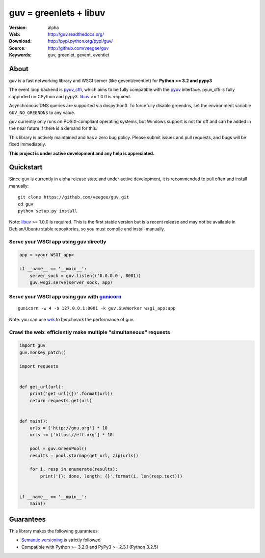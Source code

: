 guv = greenlets + libuv
=======================

:Version: alpha
:Web: http://guv.readthedocs.org/
:Download: http://pypi.python.org/pypi/guv/
:Source: http://github.com/veegee/guv
:Keywords: guv, greenlet, gevent, eventlet


About
-----

guv is a fast networking library and WSGI server (like gevent/eventlet) for
**Python >= 3.2 and pypy3**

The event loop backend is pyuv_cffi_, which aims to be fully compatible with the
pyuv_ interface. pyuv_cffi is fully supported on CPython and pypy3. libuv_
>= 1.0.0 is required.

Asynchronous DNS queries are supported via dnspython3. To forcefully disable
greendns, set the environment variable ``GUV_NO_GREENDNS`` to any value.

guv currently only runs on POSIX-compliant operating systems, but Windows
support is not far off and can be added in the near future if there is a demand
for this.

This library is actively maintained and has a zero bug policy. Please submit
issues and pull requests, and bugs will be fixed immediately.

**This project is under active development and any help is appreciated.**


Quickstart
----------

Since guv is currently in alpha release state and under active development, it
is recommended to pull often and install manually::

    git clone https://github.com/veegee/guv.git
    cd guv
    python setup.py install

Note: libuv_ >= 1.0.0 is required. This is the first stable version but is a
recent release and may not be available in Debian/Ubuntu stable repositories, so
you must compile and install manually.

Serve your WSGI app using guv directly
^^^^^^^^^^^^^^^^^^^^^^^^^^^^^^^^^^^^^^

.. code-block:: python

    app = <your WSGI app>

    if __name__ == '__main__':
        server_sock = guv.listen(('0.0.0.0', 8001))
        guv.wsgi.serve(server_sock, app)

Serve your WSGI app using guv with gunicorn_
^^^^^^^^^^^^^^^^^^^^^^^^^^^^^^^^^^^^^^^^^^^^

::

    gunicorn -w 4 -b 127.0.0.1:8001 -k guv.GuvWorker wsgi_app:app

Note: you can use wrk_ to benchmark the performance of guv.

Crawl the web: efficiently make multiple "simultaneous" requests
^^^^^^^^^^^^^^^^^^^^^^^^^^^^^^^^^^^^^^^^^^^^^^^^^^^^^^^^^^^^^^^^

.. code-block:: python

    import guv
    guv.monkey_patch()

    import requests


    def get_url(url):
        print('get_url({})'.format(url))
        return requests.get(url)


    def main():
        urls = ['http://gnu.org'] * 10
        urls += ['https://eff.org'] * 10

        pool = guv.GreenPool()
        results = pool.starmap(get_url, zip(urls))

        for i, resp in enumerate(results):
            print('{}: done, length: {}'.format(i, len(resp.text)))


    if __name__ == '__main__':
        main()


Guarantees
----------

This library makes the following guarantees:

* `Semantic versioning`_ is strictly followed
* Compatible with Python >= 3.2.0 and PyPy3 >= 2.3.1 (Python 3.2.5)


.. _pyuv: https://github.com/saghul/pyuv
.. _pyuv_cffi: https://github.com/veegee/guv/tree/develop/pyuv_cffi
.. _libuv: https://github.com/libuv/libuv
.. _gunicorn: https://github.com/benoitc/gunicorn
.. _Semantic versioning: http://semver.org
.. _wrk: https://github.com/wg/wrk
